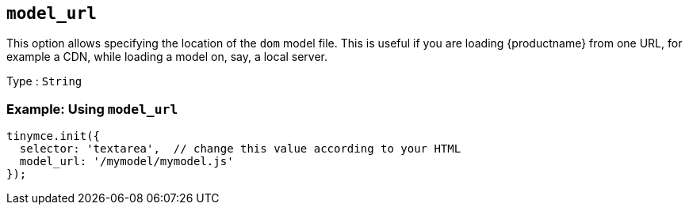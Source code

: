 [[model_url]]
== `+model_url+`

This option allows specifying the location of the `dom` model file. This is useful if you are loading {productname} from one URL, for example a CDN, while loading a model on, say, a local server.

Type : `+String+`

=== Example: Using `+model_url+`

[source,js]
----
tinymce.init({
  selector: 'textarea',  // change this value according to your HTML
  model_url: '/mymodel/mymodel.js'
});
----
